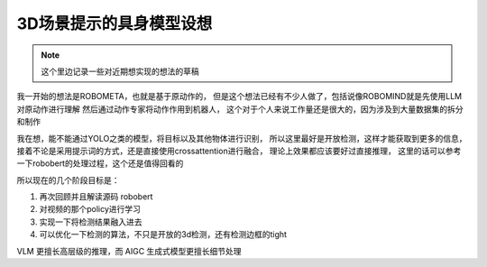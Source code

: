 3D场景提示的具身模型设想
############################

.. note::
    这个里边记录一些对近期想实现的想法的草稿

我一开始的想法是ROBOMETA，也就是基于原动作的，
但是这个想法已经有不少人做了，包括说像ROBOMIND就是先使用LLM对原动作进行理解
然后通过动作专家将动作作用到机器人，
这个对于个人来说工作量还是很大的，因为涉及到大量数据集的拆分和制作

我在想，能不能通过YOLO之类的模型，将目标以及其他物体进行识别，
所以这里最好是开放检测，这样才能获取到更多的信息，
接着不论是采用提示词的方式，还是直接使用crossattention进行融合，
理论上效果都应该要好过直接推理，
这里的话可以参考一下robobert的处理过程，这个还是值得回看的

所以现在的几个阶段目标是：

1. 再次回顾并且解读源码 robobert
2. 对视频的那个policy进行学习
3. 实现一下将检测结果融入进去
4. 可以优化一下检测的算法，不只是开放的3d检测，还有检测边框的tight

VLM 更擅长高层级的推理，而 AIGC 生成式模型更擅长细节处理